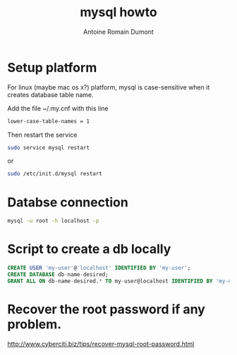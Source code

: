 #+Title: mysql howto
#+author: Antoine Romain Dumont
#+STARTUP: indent
#+STARTUP: hidestars odd

* Setup platform
For linux (maybe mac os x?) platform, mysql is case-sensitive when it creates database
table name.

Add the file ~/.my.cnf with this line
#+BEGIN_SRC sh
lower-case-table-names = 1
#+END_SRC
Then restart the service
#+BEGIN_SRC sh
sudo service mysql restart
#+END_SRC
or
#+BEGIN_SRC sh
sudo /etc/init.d/mysql restart
#+END_SRC
* Databse connection
#+BEGIN_SRC sh
mysql -u root -h localhost -p
#+END_SRC
* Script to create a db locally
#+BEGIN_SRC sql
CREATE USER 'my-user'@'localhost' IDENTIFIED BY 'my-user';
CREATE DATABASE db-name-desired;
GRANT ALL ON db-name-desired.* TO my-user@localhost IDENTIFIED BY 'my-user';
#+END_SRC
* Recover the root password if any problem.
http://www.cyberciti.biz/tips/recover-mysql-root-password.html
